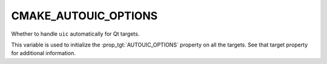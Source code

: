 CMAKE_AUTOUIC_OPTIONS
---------------------

Whether to handle ``uic`` automatically for Qt targets.

This variable is used to initialize the :prop_tgt:`AUTOUIC_OPTIONS` property on
all the targets.  See that target property for additional information.
